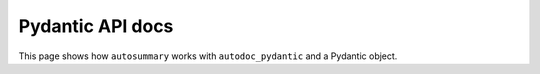 =================
Pydantic API docs
=================

This page shows how ``autosummary`` works with ``autodoc_pydantic`` and a
Pydantic object.

.. autosummary::
   :toctree: _build/generated/api

    ~openff.qcsubmit.datasets.BasicDataset
